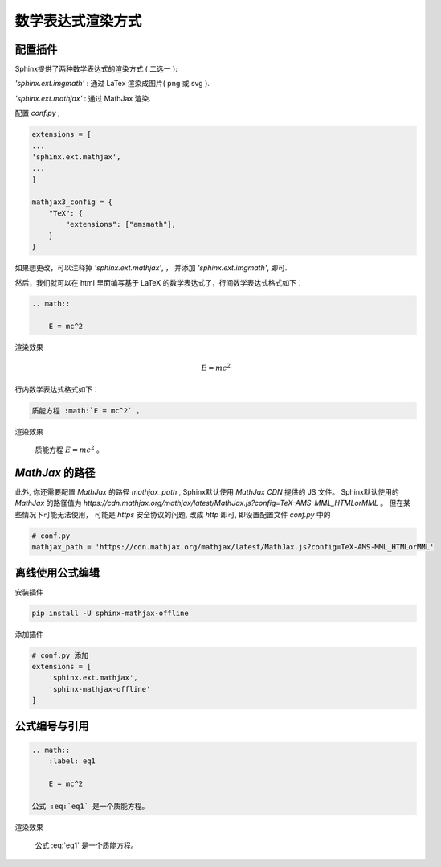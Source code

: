 数学表达式渲染方式
====================


配置插件
----------


Sphinx提供了两种数学表达式的渲染方式 ( 二选一 ):

`'sphinx.ext.imgmath'` : 通过 LaTex 渲染成图片( png 或 svg ).

`'sphinx.ext.mathjax'` : 通过 MathJax 渲染.

配置 `conf.py` ,


.. code-block:: python

    extensions = [
    ...
    'sphinx.ext.mathjax',
    ...
    ]

    mathjax3_config = {
        "TeX": {
            "extensions": ["amsmath"],
        }
    }

如果想更改，可以注释掉 `'sphinx.ext.mathjax'`, ， 并添加 `'sphinx.ext.imgmath'`, 即可.

然后，我们就可以在 html 里面编写基于 LaTeX 的数学表达式了，行间数学表达式格式如下：

.. code-block:: rst

    .. math::

        E = mc^2


渲染效果

    .. math::

        E = mc^2

行内数学表达式格式如下：

.. code-block:: rst

    质能方程 :math:`E = mc^2` 。

渲染效果

    质能方程 :math:`E = mc^2` 。

`MathJax` 的路径
-------------------

此外, 你还需要配置 `MathJax` 的路径 `mathjax_path` , Sphinx默认使用 `MathJax CDN` 提供的 JS 文件。 Sphinx默认使用的 `MathJax` 的路径值为 `https://cdn.mathjax.org/mathjax/latest/MathJax.js?config=TeX-AMS-MML_HTMLorMML` 。 但在某些情况下可能无法使用， 可能是 `https` 安全协议的问题, 改成 `http` 即可, 即设置配置文件 `conf.py` 中的

.. code-block:: python

    # conf.py
    mathjax_path = 'https://cdn.mathjax.org/mathjax/latest/MathJax.js?config=TeX-AMS-MML_HTMLorMML'

离线使用公式编辑
-------------------

安装插件

.. code-block:: bash

    pip install -U sphinx-mathjax-offline

添加插件

.. code-block:: python

    # conf.py 添加
    extensions = [
        'sphinx.ext.mathjax',
        'sphinx-mathjax-offline'
    ]

公式编号与引用
---------------

.. code-block:: rst

    .. math::
        :label: eq1

        E = mc^2

    公式 :eq:`eq1` 是一个质能方程。

渲染效果

    .. math::
        :label: eq1

        E = mc^2

    公式 :eq:`eq1` 是一个质能方程。